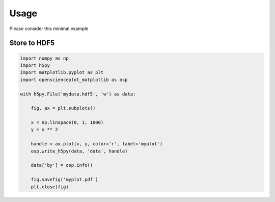 Usage
=====

Please consider this minimal example

Store to HDF5
-------------

.. code-block:: python

    import numpy as np
    import h5py
    import matplotlib.pyplot as plt
    import openscienceplot_matplotlib as osp

    with h5py.File('mydata.hdf5', 'w') as data:

        fig, ax = plt.subplots()

        x = np.linspace(0, 1, 1000)
        y = x ** 2

        handle = ax.plot(x, y, color='r', label='myplot')
        osp.write_h5py(data, 'data', handle)

        data['by'] = osp.info()

        fig.savefig('myplot.pdf')
        plt.close(fig)
